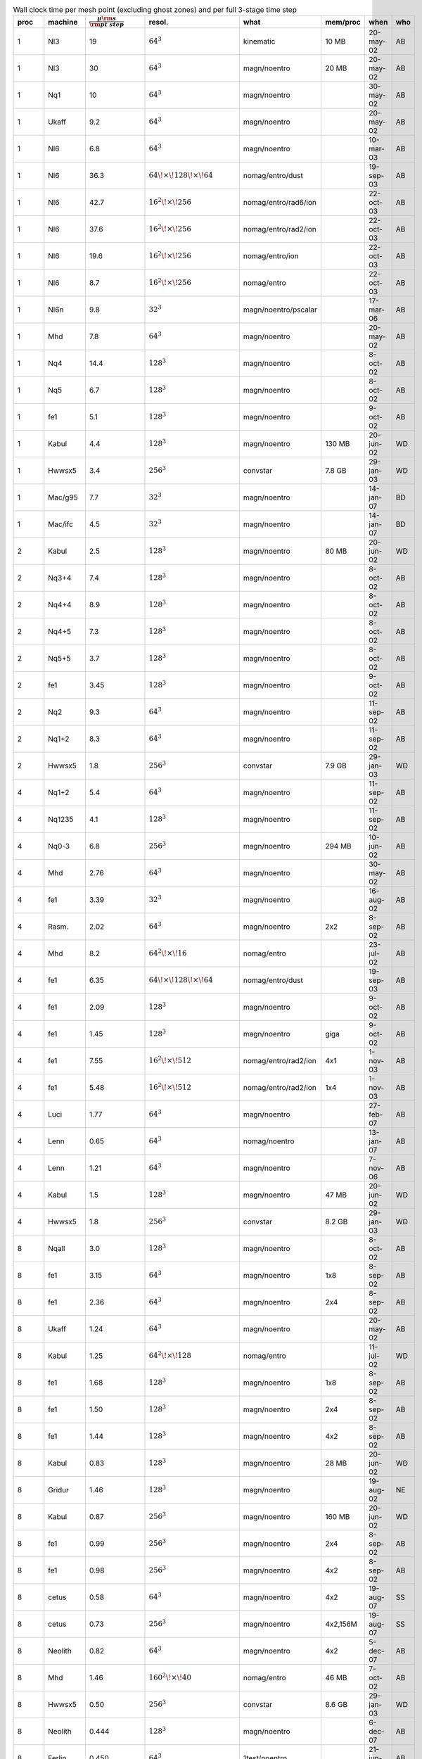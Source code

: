 .. table:: Wall clock time per mesh point (excluding ghost zones) and per full 3-stage time step
   :widths: 2 10 18 15 20 12 21 2 

   +-------+-----------+------------------------------------------------------+----------------------------------------------+----------------------+------------------+-----------+--------+
   | proc  | machine   | :math:`\displaystyle\frac{\mu\rm s}{\rm pt\;\;step}` | resol.                                       | what                 | mem/proc         | when      | who    |
   +=======+===========+======================================================+==============================================+======================+==================+===========+========+
   | 1     | Nl3       | 19                                                   | :math:`64^3`                                 | kinematic            | 10 MB            | 20-may-02 | AB     |
   +-------+-----------+------------------------------------------------------+----------------------------------------------+----------------------+------------------+-----------+--------+
   | 1     | Nl3       | 30                                                   | :math:`64^3`                                 | magn/noentro         | 20 MB            | 20-may-02 | AB     |
   +-------+-----------+------------------------------------------------------+----------------------------------------------+----------------------+------------------+-----------+--------+
   | 1     | Nq1       | 10                                                   | :math:`64^3`                                 | magn/noentro         |                  | 30-may-02 | AB     |
   +-------+-----------+------------------------------------------------------+----------------------------------------------+----------------------+------------------+-----------+--------+
   | 1     | Ukaff     | 9.2                                                  | :math:`64^3`                                 | magn/noentro         |                  | 20-may-02 | AB     |
   +-------+-----------+------------------------------------------------------+----------------------------------------------+----------------------+------------------+-----------+--------+
   | 1     | Nl6       | 6.8                                                  | :math:`64^3`                                 | magn/noentro         |                  | 10-mar-03 | AB     |
   +-------+-----------+------------------------------------------------------+----------------------------------------------+----------------------+------------------+-----------+--------+
   | 1     | Nl6       | 36.3                                                 | :math:`64{\!\times\!}128{\!\times\!}64`      | nomag/entro/dust     |                  | 19-sep-03 | AB     |
   +-------+-----------+------------------------------------------------------+----------------------------------------------+----------------------+------------------+-----------+--------+
   | 1     | Nl6       | 42.7                                                 | :math:`16^2{\!\times\!}256`                  | nomag/entro/rad6/ion |                  | 22-oct-03 | AB     |
   +-------+-----------+------------------------------------------------------+----------------------------------------------+----------------------+------------------+-----------+--------+
   | 1     | Nl6       | 37.6                                                 | :math:`16^2{\!\times\!}256`                  | nomag/entro/rad2/ion |                  | 22-oct-03 | AB     |
   +-------+-----------+------------------------------------------------------+----------------------------------------------+----------------------+------------------+-----------+--------+
   | 1     | Nl6       | 19.6                                                 | :math:`16^2{\!\times\!}256`                  | nomag/entro/ion      |                  | 22-oct-03 | AB     |
   +-------+-----------+------------------------------------------------------+----------------------------------------------+----------------------+------------------+-----------+--------+
   | 1     | Nl6       | 8.7                                                  | :math:`16^2{\!\times\!}256`                  | nomag/entro          |                  | 22-oct-03 | AB     |
   +-------+-----------+------------------------------------------------------+----------------------------------------------+----------------------+------------------+-----------+--------+
   | 1     | Nl6n      | 9.8                                                  | :math:`32^3`                                 | magn/noentro/pscalar |                  | 17-mar-06 | AB     |
   +-------+-----------+------------------------------------------------------+----------------------------------------------+----------------------+------------------+-----------+--------+
   | 1     | Mhd       | 7.8                                                  | :math:`64^3`                                 | magn/noentro         |                  | 20-may-02 | AB     |
   +-------+-----------+------------------------------------------------------+----------------------------------------------+----------------------+------------------+-----------+--------+
   | 1     | Nq4       | 14.4                                                 | :math:`128^3`                                | magn/noentro         |                  | 8-oct-02  | AB     |
   +-------+-----------+------------------------------------------------------+----------------------------------------------+----------------------+------------------+-----------+--------+
   | 1     | Nq5       | 6.7                                                  | :math:`128^3`                                | magn/noentro         |                  | 8-oct-02  | AB     |
   +-------+-----------+------------------------------------------------------+----------------------------------------------+----------------------+------------------+-----------+--------+
   | 1     | fe1       | 5.1                                                  | :math:`128^3`                                | magn/noentro         |                  | 9-oct-02  | AB     |
   +-------+-----------+------------------------------------------------------+----------------------------------------------+----------------------+------------------+-----------+--------+
   | 1     | Kabul     | 4.4                                                  | :math:`128^3`                                | magn/noentro         | 130 MB           | 20-jun-02 | WD     |
   +-------+-----------+------------------------------------------------------+----------------------------------------------+----------------------+------------------+-----------+--------+
   | 1     | Hwwsx5    | 3.4                                                  | :math:`256^3`                                | convstar             | 7.8 GB           | 29-jan-03 | WD     |
   +-------+-----------+------------------------------------------------------+----------------------------------------------+----------------------+------------------+-----------+--------+
   | 1     | Mac/g95   | 7.7                                                  | :math:`32^3`                                 | magn/noentro         |                  | 14-jan-07 | BD     |
   +-------+-----------+------------------------------------------------------+----------------------------------------------+----------------------+------------------+-----------+--------+
   | 1     | Mac/ifc   | 4.5                                                  | :math:`32^3`                                 | magn/noentro         |                  | 14-jan-07 | BD     |
   +-------+-----------+------------------------------------------------------+----------------------------------------------+----------------------+------------------+-----------+--------+
   | 2     | Kabul     | 2.5                                                  | :math:`128^3`                                | magn/noentro         | 80 MB            | 20-jun-02 | WD     |
   +-------+-----------+------------------------------------------------------+----------------------------------------------+----------------------+------------------+-----------+--------+
   | 2     | Nq3+4     | 7.4                                                  | :math:`128^3`                                | magn/noentro         |                  | 8-oct-02  | AB     |
   +-------+-----------+------------------------------------------------------+----------------------------------------------+----------------------+------------------+-----------+--------+
   | 2     | Nq4+4     | 8.9                                                  | :math:`128^3`                                | magn/noentro         |                  | 8-oct-02  | AB     |
   +-------+-----------+------------------------------------------------------+----------------------------------------------+----------------------+------------------+-----------+--------+
   | 2     | Nq4+5     | 7.3                                                  | :math:`128^3`                                | magn/noentro         |                  | 8-oct-02  | AB     |
   +-------+-----------+------------------------------------------------------+----------------------------------------------+----------------------+------------------+-----------+--------+
   | 2     | Nq5+5     | 3.7                                                  | :math:`128^3`                                | magn/noentro         |                  | 8-oct-02  | AB     |
   +-------+-----------+------------------------------------------------------+----------------------------------------------+----------------------+------------------+-----------+--------+
   | 2     | fe1       | 3.45                                                 | :math:`128^3`                                | magn/noentro         |                  | 9-oct-02  | AB     |
   +-------+-----------+------------------------------------------------------+----------------------------------------------+----------------------+------------------+-----------+--------+
   | 2     | Nq2       | 9.3                                                  | :math:`64^3`                                 | magn/noentro         |                  | 11-sep-02 | AB     |
   +-------+-----------+------------------------------------------------------+----------------------------------------------+----------------------+------------------+-----------+--------+
   | 2     | Nq1+2     | 8.3                                                  | :math:`64^3`                                 | magn/noentro         |                  | 11-sep-02 | AB     |
   +-------+-----------+------------------------------------------------------+----------------------------------------------+----------------------+------------------+-----------+--------+
   | 2     | Hwwsx5    | 1.8                                                  | :math:`256^3`                                | convstar             | 7.9 GB           | 29-jan-03 | WD     |
   +-------+-----------+------------------------------------------------------+----------------------------------------------+----------------------+------------------+-----------+--------+
   | 4     | Nq1+2     | 5.4                                                  | :math:`64^3`                                 | magn/noentro         |                  | 11-sep-02 | AB     |
   +-------+-----------+------------------------------------------------------+----------------------------------------------+----------------------+------------------+-----------+--------+
   | 4     | Nq1235    | 4.1                                                  | :math:`128^3`                                | magn/noentro         |                  | 11-sep-02 | AB     |
   +-------+-----------+------------------------------------------------------+----------------------------------------------+----------------------+------------------+-----------+--------+
   | 4     | Nq0-3     | 6.8                                                  | :math:`256^3`                                | magn/noentro         | 294 MB           | 10-jun-02 | AB     |
   +-------+-----------+------------------------------------------------------+----------------------------------------------+----------------------+------------------+-----------+--------+
   | 4     | Mhd       | 2.76                                                 | :math:`64^3`                                 | magn/noentro         |                  | 30-may-02 | AB     |
   +-------+-----------+------------------------------------------------------+----------------------------------------------+----------------------+------------------+-----------+--------+
   | 4     | fe1       | 3.39                                                 | :math:`32^3`                                 | magn/noentro         |                  | 16-aug-02 | AB     |
   +-------+-----------+------------------------------------------------------+----------------------------------------------+----------------------+------------------+-----------+--------+
   | 4     | Rasm.     | 2.02                                                 | :math:`64^3`                                 | magn/noentro         | 2x2              | 8-sep-02  | AB     |
   +-------+-----------+------------------------------------------------------+----------------------------------------------+----------------------+------------------+-----------+--------+
   | 4     | Mhd       | 8.2                                                  | :math:`64^2{\!\times\!}16`                   | nomag/entro          |                  | 23-jul-02 | AB     |
   +-------+-----------+------------------------------------------------------+----------------------------------------------+----------------------+------------------+-----------+--------+
   | 4     | fe1       | 6.35                                                 | :math:`64{\!\times\!}128{\!\times\!}64`      | nomag/entro/dust     |                  | 19-sep-03 | AB     |
   +-------+-----------+------------------------------------------------------+----------------------------------------------+----------------------+------------------+-----------+--------+
   | 4     | fe1       | 2.09                                                 | :math:`128^3`                                | magn/noentro         |                  | 9-oct-02  | AB     |
   +-------+-----------+------------------------------------------------------+----------------------------------------------+----------------------+------------------+-----------+--------+
   | 4     | fe1       | 1.45                                                 | :math:`128^3`                                | magn/noentro         | giga             | 9-oct-02  | AB     |
   +-------+-----------+------------------------------------------------------+----------------------------------------------+----------------------+------------------+-----------+--------+
   | 4     | fe1       | 7.55                                                 | :math:`16^2{\!\times\!}512`                  | nomag/entro/rad2/ion | 4x1              | 1-nov-03  | AB     |
   +-------+-----------+------------------------------------------------------+----------------------------------------------+----------------------+------------------+-----------+--------+
   | 4     | fe1       | 5.48                                                 | :math:`16^2{\!\times\!}512`                  | nomag/entro/rad2/ion | 1x4              | 1-nov-03  | AB     |
   +-------+-----------+------------------------------------------------------+----------------------------------------------+----------------------+------------------+-----------+--------+
   | 4     | Luci      | 1.77                                                 | :math:`64^3`                                 | magn/noentro         |                  | 27-feb-07 | AB     |
   +-------+-----------+------------------------------------------------------+----------------------------------------------+----------------------+------------------+-----------+--------+
   | 4     | Lenn      | 0.65                                                 | :math:`64^3`                                 | nomag/noentro        |                  | 13-jan-07 | AB     |
   +-------+-----------+------------------------------------------------------+----------------------------------------------+----------------------+------------------+-----------+--------+
   | 4     | Lenn      | 1.21                                                 | :math:`64^3`                                 | magn/noentro         |                  | 7-nov-06  | AB     |
   +-------+-----------+------------------------------------------------------+----------------------------------------------+----------------------+------------------+-----------+--------+
   | 4     | Kabul     | 1.5                                                  | :math:`128^3`                                | magn/noentro         | 47 MB            | 20-jun-02 | WD     |
   +-------+-----------+------------------------------------------------------+----------------------------------------------+----------------------+------------------+-----------+--------+
   | 4     | Hwwsx5    | 1.8                                                  | :math:`256^3`                                | convstar             | 8.2 GB           | 29-jan-03 | WD     |
   +-------+-----------+------------------------------------------------------+----------------------------------------------+----------------------+------------------+-----------+--------+
   | 8     | Nqall     | 3.0                                                  | :math:`128^3`                                | magn/noentro         |                  | 8-oct-02  | AB     |
   +-------+-----------+------------------------------------------------------+----------------------------------------------+----------------------+------------------+-----------+--------+
   | 8     | fe1       | 3.15                                                 | :math:`64^3`                                 | magn/noentro         | 1x8              | 8-sep-02  | AB     |
   +-------+-----------+------------------------------------------------------+----------------------------------------------+----------------------+------------------+-----------+--------+
   | 8     | fe1       | 2.36                                                 | :math:`64^3`                                 | magn/noentro         | 2x4              | 8-sep-02  | AB     |
   +-------+-----------+------------------------------------------------------+----------------------------------------------+----------------------+------------------+-----------+--------+
   | 8     | Ukaff     | 1.24                                                 | :math:`64^3`                                 | magn/noentro         |                  | 20-may-02 | AB     |
   +-------+-----------+------------------------------------------------------+----------------------------------------------+----------------------+------------------+-----------+--------+
   | 8     | Kabul     | 1.25                                                 | :math:`64^2{\!\times\!}128`                  | nomag/entro          |                  | 11-jul-02 | WD     |
   +-------+-----------+------------------------------------------------------+----------------------------------------------+----------------------+------------------+-----------+--------+
   | 8     | fe1       | 1.68                                                 | :math:`128^3`                                | magn/noentro         | 1x8              | 8-sep-02  | AB     |
   +-------+-----------+------------------------------------------------------+----------------------------------------------+----------------------+------------------+-----------+--------+
   | 8     | fe1       | 1.50                                                 | :math:`128^3`                                | magn/noentro         | 2x4              | 8-sep-02  | AB     |
   +-------+-----------+------------------------------------------------------+----------------------------------------------+----------------------+------------------+-----------+--------+
   | 8     | fe1       | 1.44                                                 | :math:`128^3`                                | magn/noentro         | 4x2              | 8-sep-02  | AB     |
   +-------+-----------+------------------------------------------------------+----------------------------------------------+----------------------+------------------+-----------+--------+
   | 8     | Kabul     | 0.83                                                 | :math:`128^3`                                | magn/noentro         | 28 MB            | 20-jun-02 | WD     |
   +-------+-----------+------------------------------------------------------+----------------------------------------------+----------------------+------------------+-----------+--------+
   | 8     | Gridur    | 1.46                                                 | :math:`128^3`                                | magn/noentro         |                  | 19-aug-02 | NE     |
   +-------+-----------+------------------------------------------------------+----------------------------------------------+----------------------+------------------+-----------+--------+
   | 8     | Kabul     | 0.87                                                 | :math:`256^3`                                | magn/noentro         | 160 MB           | 20-jun-02 | WD     |
   +-------+-----------+------------------------------------------------------+----------------------------------------------+----------------------+------------------+-----------+--------+
   | 8     | fe1       | 0.99                                                 | :math:`256^3`                                | magn/noentro         | 2x4              | 8-sep-02  | AB     |
   +-------+-----------+------------------------------------------------------+----------------------------------------------+----------------------+------------------+-----------+--------+
   | 8     | fe1       | 0.98                                                 | :math:`256^3`                                | magn/noentro         | 4x2              | 8-sep-02  | AB     |
   +-------+-----------+------------------------------------------------------+----------------------------------------------+----------------------+------------------+-----------+--------+
   | 8     | cetus     | 0.58                                                 | :math:`64^3`                                 | magn/noentro         | 4x2              | 19-aug-07 | SS     |
   +-------+-----------+------------------------------------------------------+----------------------------------------------+----------------------+------------------+-----------+--------+
   | 8     | cetus     | 0.73                                                 | :math:`256^3`                                | magn/noentro         | 4x2,156M         | 19-aug-07 | SS     |
   +-------+-----------+------------------------------------------------------+----------------------------------------------+----------------------+------------------+-----------+--------+
   | 8     | Neolith   | 0.82                                                 | :math:`64^3`                                 | magn/noentro         | 4x2              | 5-dec-07  | AB     |
   +-------+-----------+------------------------------------------------------+----------------------------------------------+----------------------+------------------+-----------+--------+
   | 8     | Mhd       | 1.46                                                 | :math:`160^2{\!\times\!}40`                  | nomag/entro          | 46 MB            | 7-oct-02  | AB     |
   +-------+-----------+------------------------------------------------------+----------------------------------------------+----------------------+------------------+-----------+--------+
   | 8     | Hwwsx5    | 0.50                                                 | :math:`256^3`                                | convstar             | 8.6 GB           | 29-jan-03 | WD     |
   +-------+-----------+------------------------------------------------------+----------------------------------------------+----------------------+------------------+-----------+--------+
   | 8     | Neolith   | 0.444                                                | :math:`128^3`                                | magn/noentro         |                  | 6-dec-07  | AB     |
   +-------+-----------+------------------------------------------------------+----------------------------------------------+----------------------+------------------+-----------+--------+
   | 8     | Ferlin    | 0.450                                                | :math:`64^3`                                 | 1test/noentro        |                  | 21-jun-09 | AB     |
   +-------+-----------+------------------------------------------------------+----------------------------------------------+----------------------+------------------+-----------+--------+
   | 8     | Ferlin    | 0.269                                                | :math:`64^3`                                 | magn/noentro         |                  | 2-apr-10  | AB     |
   +-------+-----------+------------------------------------------------------+----------------------------------------------+----------------------+------------------+-----------+--------+
   | 8     | Ferlin    | 0.245                                                | :math:`128^3`                                | magn/noentro         |                  | 2-feb-11  | AB     |
   +-------+-----------+------------------------------------------------------+----------------------------------------------+----------------------+------------------+-----------+--------+
   | 8     | nor52     | 2.00                                                 | :math:`32^3`                                 | magn/noentro         |                  | 2-dec-09  | AB     |
   +-------+-----------+------------------------------------------------------+----------------------------------------------+----------------------+------------------+-----------+--------+
   | 9     | hydra(2)  | 0.317                                                | :math:`72^3`                                 | magn/noentro         | 1x3x3            | 8-may-16  | AB     |
   +-------+-----------+------------------------------------------------------+----------------------------------------------+----------------------+------------------+-----------+--------+
   | 9     | charybdis | 0.169                                                | :math:`72^3`                                 | magn/noentro         | 1x3x3            | 8-may-16  | AB     |
   +-------+-----------+------------------------------------------------------+----------------------------------------------+----------------------+------------------+-----------+--------+
   | 9     | scylla    | 0.150                                                | :math:`72^3`                                 | magn/noentro         | 1x3x3            | 8-may-16  | AB     |
   +-------+-----------+------------------------------------------------------+----------------------------------------------+----------------------+------------------+-----------+--------+
   | 12    | scylla    | 0.151                                                | :math:`72^3`                                 | magn/noentro         | 1x4x3            | 8-may-16  | AB     |
   +-------+-----------+------------------------------------------------------+----------------------------------------------+----------------------+------------------+-----------+--------+
   | 12    | janus     | 6.02                                                 | :math:`72^2\times22`                         | coag/noentro         |                  | 17-dec-15 | AB     |
   +-------+-----------+------------------------------------------------------+----------------------------------------------+----------------------+------------------+-----------+--------+
   | 16    | fe1       | 1.77                                                 | :math:`64^3`                                 | convstar             |                  | 9-feb-03  | AB     |
   +-------+-----------+------------------------------------------------------+----------------------------------------------+----------------------+------------------+-----------+--------+
   | 16    | copson    | 0.596                                                | :math:`128^3`                                | geodynamo/ks95       |                  | 21-nov-03 | DM     |
   +-------+-----------+------------------------------------------------------+----------------------------------------------+----------------------+------------------+-----------+--------+
   | 16    | fe1       | 0.94                                                 | :math:`128^3`                                | magn/noentro         | 4x4              | 8-sep-02  | AB     |
   +-------+-----------+------------------------------------------------------+----------------------------------------------+----------------------+------------------+-----------+--------+
   | 16    | fe1       | 0.75                                                 | :math:`128^3`                                | magn/noentro         | 4x4/ifc6         | 9-may-03  | AB     |
   +-------+-----------+------------------------------------------------------+----------------------------------------------+----------------------+------------------+-----------+--------+
   | 16    | workq     | 0.88                                                 | :math:`128^3`                                | magn/noentro         | 4x4/ifc6         | 21-aug-04 | AB     |
   +-------+-----------+------------------------------------------------------+----------------------------------------------+----------------------+------------------+-----------+--------+
   | 16    | giga      | 0.76                                                 | :math:`128^3`                                | magn/noentro         | 4x4/ifc6         | 21-aug-04 | AB     |
   +-------+-----------+------------------------------------------------------+----------------------------------------------+----------------------+------------------+-----------+--------+
   | 16    | giga2     | 0.39                                                 | :math:`128^3`                                | magn/noentro         | 4x4/ifc6         | 20-aug-04 | AB     |
   +-------+-----------+------------------------------------------------------+----------------------------------------------+----------------------+------------------+-----------+--------+
   | 16    | giga      | 0.47                                                 | :math:`128^3`                                | chiral               | 4x4/ifc6         | 29-may-04 | AB     |
   +-------+-----------+------------------------------------------------------+----------------------------------------------+----------------------+------------------+-----------+--------+
   | 16    | giga      | 0.43                                                 | :math:`128^3`                                | nomag/noentro        | 4x4/ifc6         | 28-apr-03 | AB     |
   +-------+-----------+------------------------------------------------------+----------------------------------------------+----------------------+------------------+-----------+--------+
   | 16    | Mhd       | 2.03                                                 | :math:`128^3`                                | magn/noentro         |                  | 26-nov-02 | AB     |
   +-------+-----------+------------------------------------------------------+----------------------------------------------+----------------------+------------------+-----------+--------+
   | 16    | Mhd       | 0.64                                                 | :math:`256^3`                                | magn/noentro         | 60 MB            | 22-may-02 | AB     |
   +-------+-----------+------------------------------------------------------+----------------------------------------------+----------------------+------------------+-----------+--------+
   | 16    | fe1       | 0.56                                                 | :math:`256^3`                                | magn/noentro         | 4x4              | 16-aug-02 | AB     |
   +-------+-----------+------------------------------------------------------+----------------------------------------------+----------------------+------------------+-----------+--------+
   | 16    | fe1       | 6.30                                                 | :math:`128{\!\times\!}256{\!\times\!}128`    | nomag/entro/dust     |                  | 19-sep-03 | AB     |
   +-------+-----------+------------------------------------------------------+----------------------------------------------+----------------------+------------------+-----------+--------+
   | 16    | fe1       | 1.31                                                 | :math:`128^2{\!\times\!}512`                 | nomag/entro/rad2/ion | 4x4              | 1-nov-03  | AB     |
   +-------+-----------+------------------------------------------------------+----------------------------------------------+----------------------+------------------+-----------+--------+
   | 16    | Ukaff     | 0.61                                                 | :math:`128^3`                                | magn/noentro         |                  | 22-may-02 | AB     |
   +-------+-----------+------------------------------------------------------+----------------------------------------------+----------------------+------------------+-----------+--------+
   | 16    | Ukaff     | 0.64                                                 | :math:`256^3`                                | magn/noentro         |                  | 20-may-02 | AB     |
   +-------+-----------+------------------------------------------------------+----------------------------------------------+----------------------+------------------+-----------+--------+
   | 16    | Kabul     | 0.80                                                 | :math:`128^3`                                | magn/noentro         | 16 MB            | 20-jun-02 | WD     |
   +-------+-----------+------------------------------------------------------+----------------------------------------------+----------------------+------------------+-----------+--------+
   | 16    | Kabul     | 0.51                                                 | :math:`256^3`                                | magn/noentro         | 9 MB             | 20-jun-02 | WD     |
   +-------+-----------+------------------------------------------------------+----------------------------------------------+----------------------+------------------+-----------+--------+
   | 16    | Gridur    | 0.81                                                 | :math:`128^3`                                | magn/noentro         |                  | 19-aug-02 | NE     |
   +-------+-----------+------------------------------------------------------+----------------------------------------------+----------------------+------------------+-----------+--------+
   | 16    | Gridur    | 0.66                                                 | :math:`256^3`                                | magn/noentro         |                  | 19-aug-02 | NE     |
   +-------+-----------+------------------------------------------------------+----------------------------------------------+----------------------+------------------+-----------+--------+
   | 16    | Sander    | 0.53                                                 | :math:`256^3`                                | magn/noentro         |                  | 8-sep-02  | AB     |
   +-------+-----------+------------------------------------------------------+----------------------------------------------+----------------------+------------------+-----------+--------+
   | 16    | Luci      | 0.375                                                | :math:`128^3`                                | magn/noentro         |                  | 28-oct-06 | AB     |
   +-------+-----------+------------------------------------------------------+----------------------------------------------+----------------------+------------------+-----------+--------+
   | 16    | Lenn      | 0.284                                                | :math:`128^3`                                | magn/noentro         |                  | 8-nov-06  | AB     |
   +-------+-----------+------------------------------------------------------+----------------------------------------------+----------------------+------------------+-----------+--------+
   | 16    | Neolith   | 0.180                                                | :math:`256^3`                                | magn/noentro         |                  | 6-dec-07  | AB     |
   +-------+-----------+------------------------------------------------------+----------------------------------------------+----------------------+------------------+-----------+--------+
   | 16    | Triolith  | 0.075                                                | :math:`128^3`                                | magn/noentro         | 2x2x4            | 1-mar-14  | AB     |
   +-------+-----------+------------------------------------------------------+----------------------------------------------+----------------------+------------------+-----------+--------+
   | 16    | Triolith  | 0.065                                                | :math:`128^3`                                | magn/noentro         | 1x4x4            | 1-mar-14  | AB     |
   +-------+-----------+------------------------------------------------------+----------------------------------------------+----------------------+------------------+-----------+--------+
   | 16    | Triolith  | 0.054                                                | :math:`256^3`                                | magn/noentro         | 1x4x4            | 1-mar-14  | AB     |
   +-------+-----------+------------------------------------------------------+----------------------------------------------+----------------------+------------------+-----------+--------+
   | 16    | Coma      | 0.603                                                | :math:`128^3`                                | GWo/magn/noentro     | 1x4x4            | 27-jul-17 | SM     |
   +-------+-----------+------------------------------------------------------+----------------------------------------------+----------------------+------------------+-----------+--------+
   | 24    | Gardar    | 0.44                                                 | :math:`128^2\times48`                        | magn/noentro         |                  | 6-nov-13  | AB     |
   +-------+-----------+------------------------------------------------------+----------------------------------------------+----------------------+------------------+-----------+--------+
   | 24    | Summit    | 0.041                                                | :math:`144^3`                                | magn/noentro         |                  | 28-jul-17 | AB     |
   +-------+-----------+------------------------------------------------------+----------------------------------------------+----------------------+------------------+-----------+--------+
   | 32    | giga?     | 0.32                                                 | :math:`256^3`                                | magn/noentro         |                  | 13-sep-03 | AB     |
   +-------+-----------+------------------------------------------------------+----------------------------------------------+----------------------+------------------+-----------+--------+
   | 32    | Ukaff     | 0.34                                                 | :math:`256^3`                                | magn/noentro         |                  | 20-may-02 | AB     |
   +-------+-----------+------------------------------------------------------+----------------------------------------------+----------------------+------------------+-----------+--------+
   | 32    | Ukaff     | 0.32                                                 | :math:`512^3`                                | magn/noentro         |                  | 20-may-02 | AB     |
   +-------+-----------+------------------------------------------------------+----------------------------------------------+----------------------+------------------+-----------+--------+
   | 32    | Hermit    | 0.200                                                | :math:`256{\!\times\!}512{\!\times\!}256`    | spherical conv/magn  | 1x8x4            | 22-aug-13 | PJK    |
   +-------+-----------+------------------------------------------------------+----------------------------------------------+----------------------+------------------+-----------+--------+
   | 32    | fe1       | 0.168                                                | :math:`512^3`                                | nomag/noentro        |                  | 9-oct-02  | AB     |
   +-------+-----------+------------------------------------------------------+----------------------------------------------+----------------------+------------------+-----------+--------+
   | 32    | Dardel    | 0.038                                                | :math:`128^3`                                | nomag/noentro        |                  | 21-oct-21 | AB     |
   +-------+-----------+------------------------------------------------------+----------------------------------------------+----------------------+------------------+-----------+--------+
   | 32    | fe1       | 1.26                                                 | :math:`64^2{\!\times\!}256`                  | nomag/entro/rad/ion  |                  | 7-sep-03  | AB     |
   +-------+-----------+------------------------------------------------------+----------------------------------------------+----------------------+------------------+-----------+--------+
   | 32    | DarCO0    | 0.120                                                | :math:`32^3`                                 | magn/noentro         |                  | 22-oct-21 | AB     |
   +-------+-----------+------------------------------------------------------+----------------------------------------------+----------------------+------------------+-----------+--------+
   | 32    | Lenn      | 0.147                                                | :math:`256^3`                                | nomag/entro/cool/fo  | 4x8              | 8-nov-06  | AB     |
   +-------+-----------+------------------------------------------------------+----------------------------------------------+----------------------+------------------+-----------+--------+
   | 32    | Steno     | 0.076                                                | :math:`256^3`                                | nomag/entro/cool/fo  | 4x8              | 20-jun-06 | AB     |
   +-------+-----------+------------------------------------------------------+----------------------------------------------+----------------------+------------------+-----------+--------+
   | 32    | Steno     | 0.081                                                | :math:`256^3`                                | nomag/entro/cool     | 4x8              | 20-jun-06 | AB     |
   +-------+-----------+------------------------------------------------------+----------------------------------------------+----------------------+------------------+-----------+--------+
   | 32    | Steno     | 0.085                                                | :math:`256^3`                                | nomag/entro/cool/sh  | 4x8              | 20-jun-06 | AB     |
   +-------+-----------+------------------------------------------------------+----------------------------------------------+----------------------+------------------+-----------+--------+
   | 32    | Steno     | 0.235                                                | :math:`512^2{\!\times\!}256`                 | mag/entro            | 4x8              | 9-jul-06  | AB     |
   +-------+-----------+------------------------------------------------------+----------------------------------------------+----------------------+------------------+-----------+--------+
   | 32    | Sanss     | 0.273                                                | :math:`128{\!\times\!}256^2`                 | nomag                | 4x8              | 3-jul-07  | AB     |
   +-------+-----------+------------------------------------------------------+----------------------------------------------+----------------------+------------------+-----------+--------+
   | 32    | Neolith   | 0.275                                                | :math:`128^3`                                | testfield4           |                  | 24-oct-08 | AB     |
   +-------+-----------+------------------------------------------------------+----------------------------------------------+----------------------+------------------+-----------+--------+
   | 32    | Ferlin    | 0.556                                                | :math:`128^3`                                | testscalar           |                  | 7-jan-09  | AB     |
   +-------+-----------+------------------------------------------------------+----------------------------------------------+----------------------+------------------+-----------+--------+
   | 36    | Kraken    | 0.177                                                | :math:`192{\!\times\!}384{\!\times\!}64`     | magn/noentro         | 3x6x2            | 12-jan-12 | WL     |
   +-------+-----------+------------------------------------------------------+----------------------------------------------+----------------------+------------------+-----------+--------+
   | 36    | scylla    | 0.096                                                | :math:`72^3`                                 | magn/noentro         | 1x6x6            | 8-may-16  | AB     |
   +-------+-----------+------------------------------------------------------+----------------------------------------------+----------------------+------------------+-----------+--------+
   | 48    | janus     | 0.028                                                | :math:`72^2*216`                             | magn/noentro         | 4x12             | 28-mar-16 | AB     |
   +-------+-----------+------------------------------------------------------+----------------------------------------------+----------------------+------------------+-----------+--------+
   | 64    | Coma      | 0.573                                                | :math:`128^3`                                | GWo/magn/noentro     | 1x8x8            | 7-aug-17  | SM     |
   +-------+-----------+------------------------------------------------------+----------------------------------------------+----------------------+------------------+-----------+--------+
   | 64    | fe1       | 0.24                                                 | :math:`256^3`                                | magn/noentro         | 8x8              | 2-sep-02  | AB     |
   +-------+-----------+------------------------------------------------------+----------------------------------------------+----------------------+------------------+-----------+--------+
   | 64    | giga      | 0.11                                                 | :math:`256^3`                                | nomag/noentro        | 4x16             | 29-apr-03 | AB     |
   +-------+-----------+------------------------------------------------------+----------------------------------------------+----------------------+------------------+-----------+--------+
   | 64    | giga      | 0.23                                                 | :math:`256^3`                                | nomag/noentro/hyp    | 4x16             | 8-dec-03  | AB     |
   +-------+-----------+------------------------------------------------------+----------------------------------------------+----------------------+------------------+-----------+--------+
   | 64    | fe1       | 0.164                                                | :math:`512^3`                                | nomag/noentro/hyp    | 4x16             | 17-dec-03 | AB     |
   +-------+-----------+------------------------------------------------------+----------------------------------------------+----------------------+------------------+-----------+--------+
   | 64    | giga      | 0.091                                                | :math:`512^3`                                | nomag/noentro/hyp    | 4x16             | 17-dec-03 | AB     |
   +-------+-----------+------------------------------------------------------+----------------------------------------------+----------------------+------------------+-----------+--------+
   | 64    | giga      | 0.150                                                | :math:`256^3`                                | magn/noentro         | 4x16             | 1-jul-03  | AB     |
   +-------+-----------+------------------------------------------------------+----------------------------------------------+----------------------+------------------+-----------+--------+
   | 64    | giga      | 0.166                                                | :math:`512^3`                                | magn/noentro         | 64*173MB         | 10-jul-03 | AB     |
   +-------+-----------+------------------------------------------------------+----------------------------------------------+----------------------+------------------+-----------+--------+
   | 64    | Gridur    | 0.25                                                 | :math:`256^3`                                | magn/noentro         |                  | 19-aug-02 | NE     |
   +-------+-----------+------------------------------------------------------+----------------------------------------------+----------------------+------------------+-----------+--------+
   | 64    | Ukaff     | 0.17                                                 | :math:`512^3`                                | magn/noentro         |                  | 21-may-02 | AB     |
   +-------+-----------+------------------------------------------------------+----------------------------------------------+----------------------+------------------+-----------+--------+
   | 64    | Steno     | 0.075                                                | :math:`512^3`                                | magn/noentro         | 8x16             | 19-oct-06 | AB     |
   +-------+-----------+------------------------------------------------------+----------------------------------------------+----------------------+------------------+-----------+--------+
   | 64    | Neolith   | 0.0695                                               | :math:`256^3`                                | magn/noentro         |                  | 6-dec-07  | AB     |
   +-------+-----------+------------------------------------------------------+----------------------------------------------+----------------------+------------------+-----------+--------+
   | 64    | Ferlin    | 8.51                                                 | :math:`150{\!\times\!}128^2`                 | Li mechanism         | 8x8              | 21-jun-09 | AB     |
   +-------+-----------+------------------------------------------------------+----------------------------------------------+----------------------+------------------+-----------+--------+
   | 64    | Ferlin    | 0.156                                                | :math:`256^3`                                | magn/noentro         | 8x8              | 14-jun-09 | AB     |
   +-------+-----------+------------------------------------------------------+----------------------------------------------+----------------------+------------------+-----------+--------+
   | 64    | Akka      | 0.038                                                | :math:`256^2{\!\times\!}512`                 | magn/noentro         | 8x8              | 27-dec-12 | AB     |
   +-------+-----------+------------------------------------------------------+----------------------------------------------+----------------------+------------------+-----------+--------+
   | 64    | Triolith  | 0.0146                                               | :math:`256^3`                                | magn/noentro         | 1x8x8            | 1-mar-14  | AB     |
   +-------+-----------+------------------------------------------------------+----------------------------------------------+----------------------+------------------+-----------+--------+
   | 64    | Triolith  | 0.0164                                               | :math:`256^3`                                | magn/noentro         | 2x4x8            | 1-mar-14  | AB     |
   +-------+-----------+------------------------------------------------------+----------------------------------------------+----------------------+------------------+-----------+--------+
   | 64    | Hermit    | 0.101                                                | :math:`256{\!\times\!}512{\!\times\!}256`    | spherical conv/magn  | 1x8x8            | 22-aug-13 | PJK    |
   +-------+-----------+------------------------------------------------------+----------------------------------------------+----------------------+------------------+-----------+--------+
   | 64    | Sisu      | 0.00205                                              | :math:`256{\!\times\!}512{\!\times\!}256`    | spherical conv/magn  | 1x8x8            | 22-aug-13 | PJK    |
   +-------+-----------+------------------------------------------------------+----------------------------------------------+----------------------+------------------+-----------+--------+
   | 72    | Kraken    | 0.093                                                | :math:`192{\!\times\!}384{\!\times\!}64`     | magn/noentro         | 3x12x2           | 12-jan-12 | WL     |
   +-------+-----------+------------------------------------------------------+----------------------------------------------+----------------------+------------------+-----------+--------+
   | 72    | Kraken    | 0.151                                                | :math:`96{\!\times\!}192{\!\times\!}16`      | magn/noentro         | 6x12             | 17-jan-12 | WL     |
   +-------+-----------+------------------------------------------------------+----------------------------------------------+----------------------+------------------+-----------+--------+
   | 72    | Kraken    | 0.091                                                | :math:`192{\!\times\!}384{\!\times\!}32`     | magn/noentro         | 6x12             | 17-jan-12 | WL     |
   +-------+-----------+------------------------------------------------------+----------------------------------------------+----------------------+------------------+-----------+--------+
   | 72    | Kraken    | 0.071                                                | :math:`384{\!\times\!}768{\!\times\!}64`     | magn/noentro         | 6x12             | 17-jan-12 | WL     |
   +-------+-----------+------------------------------------------------------+----------------------------------------------+----------------------+------------------+-----------+--------+
   | 72    | Summit    | 0.0128                                               | :math:`576^3`                                | magn/noentro         |                  | 7-aug-17  | AB     |
   +-------+-----------+------------------------------------------------------+----------------------------------------------+----------------------+------------------+-----------+--------+
   | 128   | fe1       | 0.44                                                 | :math:`256^3`                                | nomag/entro/rad8/ion | 4x32             | 10-mar-04 | TH     |
   +-------+-----------+------------------------------------------------------+----------------------------------------------+----------------------+------------------+-----------+--------+
   | 128   | fe1       | 2.8                                                  | :math:`512^3`                                | magn/noentro         | 16x8             | 5-sep-02  | AB     |
   +-------+-----------+------------------------------------------------------+----------------------------------------------+----------------------+------------------+-----------+--------+
   | 128   | fe1       | 0.51                                                 | :math:`512^3`                                | magn/noentro         | 8x16             | 5-sep-02  | AB     |
   +-------+-----------+------------------------------------------------------+----------------------------------------------+----------------------+------------------+-----------+--------+
   | 128   | fe1       | 0.27                                                 | :math:`512^3`                                | magn/noentro         | 4x32             | 5-sep-02  | AB     |
   +-------+-----------+------------------------------------------------------+----------------------------------------------+----------------------+------------------+-----------+--------+
   | 128   | fe1       | 0.108                                                | :math:`512^3`                                | magn/noentro         | 4x32/ifc6        | 5-jan-02  | AB     |
   +-------+-----------+------------------------------------------------------+----------------------------------------------+----------------------+------------------+-----------+--------+
   | 64+64 | giga2     | 0.0600                                               | :math:`512^3`                                | magn/noentro         | 4x32/ifc6        | 21-aug-04 | AB     |
   +-------+-----------+------------------------------------------------------+----------------------------------------------+----------------------+------------------+-----------+--------+
   | 128l  | giga2     | 0.0605                                               | :math:`512^3`                                | magn/noentro         | 4x32/ifc6        | 21-aug-04 | AB     |
   +-------+-----------+------------------------------------------------------+----------------------------------------------+----------------------+------------------+-----------+--------+
   | 128   | fe1       | 0.35                                                 | :math:`512^3`                                | magn/noentro         | 2x64             | 9-sep-02  | AB     |
   +-------+-----------+------------------------------------------------------+----------------------------------------------+----------------------+------------------+-----------+--------+
   | 128   | fe1       | 0.094                                                | :math:`786^3`                                | magn/noentro         | 4x32/ifc6        | 9-sep-02  | AB     |
   +-------+-----------+------------------------------------------------------+----------------------------------------------+----------------------+------------------+-----------+--------+
   | 128   | DarCO0    | 0.019                                                | :math:`128^3`                                | magn/noentro         | 4x4x8            | 22-oct-21 | AB     |
   +-------+-----------+------------------------------------------------------+----------------------------------------------+----------------------+------------------+-----------+--------+
   | 128   | Hermit    | 0.0532                                               | :math:`256{\!\times\!}512{\!\times\!}256`    | spherical conv/magn  | 1x16x8           | 22-aug-13 | PJK    |
   +-------+-----------+------------------------------------------------------+----------------------------------------------+----------------------+------------------+-----------+--------+
   | 128   | Hermit    | 0.0493                                               | :math:`256{\!\times\!}512{\!\times\!}256`    | spherical conv/magn  | 2x8x8            | 22-aug-13 | PJK    |
   +-------+-----------+------------------------------------------------------+----------------------------------------------+----------------------+------------------+-----------+--------+
   | 128   | Sisu      | 0.00108                                              | :math:`256{\!\times\!}512{\!\times\!}256`    | spherical conv/magn  | 1x16x8           | 22-aug-13 | PJK    |
   +-------+-----------+------------------------------------------------------+----------------------------------------------+----------------------+------------------+-----------+--------+
   | 144   | Kraken    | 0.080                                                | :math:`96{\!\times\!}192{\!\times\!}32`      | magn/noentro         | 6x12x2           | 13-jan-12 | WL     |
   +-------+-----------+------------------------------------------------------+----------------------------------------------+----------------------+------------------+-----------+--------+
   | 144   | Kraken    | 0.058                                                | :math:`192{\!\times\!}384{\!\times\!}64`     | magn/noentro         | 6x12x2           | 17-jan-12 | WL     |
   +-------+-----------+------------------------------------------------------+----------------------------------------------+----------------------+------------------+-----------+--------+
   | 144   | Kraken    | 0.044                                                | :math:`384{\!\times\!}768{\!\times\!}128`    | magn/noentro         | 6x12x2           | 18-jan-12 | WL     |
   +-------+-----------+------------------------------------------------------+----------------------------------------------+----------------------+------------------+-----------+--------+
   | 144   | Gardar    | 2.19                                                 | :math:`288{\!\times\!}1{\!\times\!}288`      | coag43               | 8x1x18           | 13-sep-15 | AB     |
   +-------+-----------+------------------------------------------------------+----------------------------------------------+----------------------+------------------+-----------+--------+
   | 144   | Summit    | 0.0064                                               | :math:`576^3`                                | magn/noentro         |                  | 7-aug-17  | AB     |
   +-------+-----------+------------------------------------------------------+----------------------------------------------+----------------------+------------------+-----------+--------+
   | 192   | Janus     | 0.0123                                               | :math:`144{\!\times\!}288{\!\times\!}72`     | magn/noentro/sph     | 1x24x32          | 24-jul-16 | AB     |
   +-------+-----------+------------------------------------------------------+----------------------------------------------+----------------------+------------------+-----------+--------+
   | 256   | Hermit    | 0.0328                                               | :math:`512{\!\times\!}1024{\!\times\!}512`   | spherical conv/magn  | 1x16x16          | 22-aug-13 | PJK    |
   +-------+-----------+------------------------------------------------------+----------------------------------------------+----------------------+------------------+-----------+--------+
   | 256   | Hermit    | 0.0285                                               | :math:`256{\!\times\!}512{\!\times\!}256`    | spherical conv/magn  | 1x16x16          | 22-aug-13 | PJK    |
   +-------+-----------+------------------------------------------------------+----------------------------------------------+----------------------+------------------+-----------+--------+
   | 256   | giga2     | 0.028                                                | :math:`1024^3`                               | magn/noentro         | 4x64/ifc6        | 20-aug-04 | AB     |
   +-------+-----------+------------------------------------------------------+----------------------------------------------+----------------------+------------------+-----------+--------+
   | 256   | Hermit    | 0.0262                                               | :math:`256{\!\times\!}512{\!\times\!}256`    | spherical conv/magn  | 2x16x8           | 22-aug-13 | PJK    |
   +-------+-----------+------------------------------------------------------+----------------------------------------------+----------------------+------------------+-----------+--------+
   | 256   | Hermit    | 0.0254                                               | :math:`512{\!\times\!}1024{\!\times\!}512`   | spherical conv/magn  | 2x16x8           | 22-aug-13 | PJK    |
   +-------+-----------+------------------------------------------------------+----------------------------------------------+----------------------+------------------+-----------+--------+
   | 256   | Hermit    | 0.0226                                               | :math:`512{\!\times\!}1024{\!\times\!}512`   | spherical conv/magn  | 4x8x8            | 22-aug-13 | PJK    |
   +-------+-----------+------------------------------------------------------+----------------------------------------------+----------------------+------------------+-----------+--------+
   | 256   | Akka      | 0.0113                                               | :math:`512^3`                                | magn/noentro         | 16x16            | 12-jun-11 | AB     |
   +-------+-----------+------------------------------------------------------+----------------------------------------------+----------------------+------------------+-----------+--------+
   | 256   | Beskow    | 0.0045                                               | :math:`128^3`                                | magn/noentro         | 4x8x8            | 22-jul-20 | AB     |
   +-------+-----------+------------------------------------------------------+----------------------------------------------+----------------------+------------------+-----------+--------+
   | 256   | Sisu      | 0.00618                                              | :math:`256{\!\times\!}512{\!\times\!}256`    | spherical conv/magn  | 1x16x16          | 22-aug-13 | PJK    |
   +-------+-----------+------------------------------------------------------+----------------------------------------------+----------------------+------------------+-----------+--------+
   | 256   | Sisu      | 0.00500                                              | :math:`512{\!\times\!}1024{\!\times\!}512`   | spherical conv/magn  | 1x16x16          | 22-aug-13 | PJK    |
   +-------+-----------+------------------------------------------------------+----------------------------------------------+----------------------+------------------+-----------+--------+
   | 256   | Triolith  | 0.030                                                | :math:`256^2\times512`                       | magn/rad             | 1x16x16          | 17-mar-14 | AB     |
   +-------+-----------+------------------------------------------------------+----------------------------------------------+----------------------+------------------+-----------+--------+
   | 256   | Triolith  | 0.0049                                               | :math:`256^3`                                | magn/noentro         | 1x16x16          | 1-mar-14  | AB     |
   +-------+-----------+------------------------------------------------------+----------------------------------------------+----------------------+------------------+-----------+--------+
   | 256   | DarCO0th  | 0.00103                                              | :math:`128^3`                                | magn/noentro         | 1x16x16          | 21-oct-21 | AB     |
   +-------+-----------+------------------------------------------------------+----------------------------------------------+----------------------+------------------+-----------+--------+
   | 256   | Beskow    | 3.36                                                 | :math:`1{\!\times\!}1{\!\times\!}1024`       | coag43               | 1x1x256          | 3-mar-15  | AB     |
   +-------+-----------+------------------------------------------------------+----------------------------------------------+----------------------+------------------+-----------+--------+
   | 256   | Beskow    | 7e-3                                                 | :math:`256^3`                                | coag43               | 1x16x16          | 9-jan-20  | AB     |
   +-------+-----------+------------------------------------------------------+----------------------------------------------+----------------------+------------------+-----------+--------+
   | 288   | Gardar    | 0.042                                                | :math:`576^2{\!\times\!}288`                 | magn/rad             | 1x18x16          | 17-mar-14 | AB     |
   +-------+-----------+------------------------------------------------------+----------------------------------------------+----------------------+------------------+-----------+--------+
   | 288   | Kraken    | 0.0432                                               | :math:`192{\!\times\!}384{\!\times\!}64`     | magn/noentro         | 6x12x4           | 12-jan-12 | WL     |
   +-------+-----------+------------------------------------------------------+----------------------------------------------+----------------------+------------------+-----------+--------+
   | 288   | Kraken    | 0.0447                                               | :math:`96{\!\times\!}192{\!\times\!}64`      | magn/noentro         | 6x12x4           | 13-jan-12 | WL     |
   +-------+-----------+------------------------------------------------------+----------------------------------------------+----------------------+------------------+-----------+--------+
   | 288   | Kraken    | 0.0201                                               | :math:`384{\!\times\!}768{\!\times\!}256`    | magn/noentro         | 6x12x4           | 18-jan-12 | WL     |
   +-------+-----------+------------------------------------------------------+----------------------------------------------+----------------------+------------------+-----------+--------+
   | 288   | Janus     | 0.0360                                               | :math:`288^3`                                | magn/entro/rad       | 1x16x18          | 22-feb-16 | AB     |
   +-------+-----------+------------------------------------------------------+----------------------------------------------+----------------------+------------------+-----------+--------+
   | 288   | Summit    | 0.0033                                               | :math:`576^3`                                | magn/noentro         | 1x16x18          | 7-aug-17  | AB     |
   +-------+-----------+------------------------------------------------------+----------------------------------------------+----------------------+------------------+-----------+--------+
   | 512   | Hermit    | 0.01717                                              | :math:`512{\!\times\!}1024{\!\times\!}512`   | spherical conv/magn  | 1x32x16          | 22-aug-13 | PJK    |
   +-------+-----------+------------------------------------------------------+----------------------------------------------+----------------------+------------------+-----------+--------+
   | 512   | Hermit    | 0.0166                                               | :math:`256{\!\times\!}512{\!\times\!}256`    | spherical conv/magn  | 1x32x16          | 22-aug-13 | PJK    |
   +-------+-----------+------------------------------------------------------+----------------------------------------------+----------------------+------------------+-----------+--------+
   | 512   | Hermit    | 0.0142                                               | :math:`256{\!\times\!}512{\!\times\!}256`    | spherical conv/magn  | 2x16x16          | 22-aug-13 | PJK    |
   +-------+-----------+------------------------------------------------------+----------------------------------------------+----------------------+------------------+-----------+--------+
   | 512   | Hermit    | 0.01340                                              | :math:`512{\!\times\!}1024{\!\times\!}512`   | spherical conv/magn  | 2x16x16          | 22-aug-13 | PJK    |
   +-------+-----------+------------------------------------------------------+----------------------------------------------+----------------------+------------------+-----------+--------+
   | 512   | Hermit    | 0.01189                                              | :math:`512{\!\times\!}1024{\!\times\!}512`   | spherical conv/magn  | 8x8x8            | 22-aug-13 | PJK    |
   +-------+-----------+------------------------------------------------------+----------------------------------------------+----------------------+------------------+-----------+--------+
   | 512   | Hermit    | 0.01165                                              | :math:`512{\!\times\!}1024{\!\times\!}512`   | spherical conv/magn  | 4x16x8           | 22-aug-13 | PJK    |
   +-------+-----------+------------------------------------------------------+----------------------------------------------+----------------------+------------------+-----------+--------+
   | 512   | Akka      | 0.0081                                               | :math:`512^3`                                | magn/noentro         | 16x32            | 10-sep-11 | AB     |
   +-------+-----------+------------------------------------------------------+----------------------------------------------+----------------------+------------------+-----------+--------+
   | 512   | Neolith   | 0.0073                                               | :math:`256^3`                                | magn/noentro         |                  | 20-nov-09 | AB     |
   +-------+-----------+------------------------------------------------------+----------------------------------------------+----------------------+------------------+-----------+--------+
   | 512   | Gardar    | 0.0035                                               | :math:`512^3`                                | magn/noentro         |                  | 14-jan-13 | AB     |
   +-------+-----------+------------------------------------------------------+----------------------------------------------+----------------------+------------------+-----------+--------+
   | 512   | Lindgren  | 0.0040                                               | :math:`512^2{\!\times\!}1024`                | magn/noentro         | 16x32            | 8-jul-12  | AB     |
   +-------+-----------+------------------------------------------------------+----------------------------------------------+----------------------+------------------+-----------+--------+
   | 512   | Beskow    | 0.0019                                               | :math:`512^3`                                | magn/noentro         | 1x8x16           | 24-jul-20 | AB     |
   +-------+-----------+------------------------------------------------------+----------------------------------------------+----------------------+------------------+-----------+--------+
   | 512   | Beskow    | 0.0015                                               | :math:`512^3`                                | magn/noentro         | 1x8x16           | 21-oct-21 | AB     |
   +-------+-----------+------------------------------------------------------+----------------------------------------------+----------------------+------------------+-----------+--------+
   | 512   | DarCO0    | 0.00061                                              | :math:`128^3`                                | magn/noentro         | 8x8x8            | 22-oct-21 | AB     |
   +-------+-----------+------------------------------------------------------+----------------------------------------------+----------------------+------------------+-----------+--------+
   | 512   | DarCO0    | 0.00042                                              | :math:`256^3`                                | magn/noentro         | 8x8x8            | 22-oct-21 | AB     |
   +-------+-----------+------------------------------------------------------+----------------------------------------------+----------------------+------------------+-----------+--------+
   | 512   | DarCO1    | 0.00014                                              | :math:`256^3`                                | magn/noentro         | 8x8x8            | 22-oct-21 | AB     |
   +-------+-----------+------------------------------------------------------+----------------------------------------------+----------------------+------------------+-----------+--------+
   | 512   | DarCO2    | 0.00012                                              | :math:`256^3`                                | magn/noentro         | 8x8x8            | 22-oct-21 | AB     |
   +-------+-----------+------------------------------------------------------+----------------------------------------------+----------------------+------------------+-----------+--------+
   | 512   | Sisu      | 0.00446                                              | :math:`256{\!\times\!}512{\!\times\!}256`    | spherical conv/magn  | 4x16x8           | 22-aug-13 | PJK    |
   +-------+-----------+------------------------------------------------------+----------------------------------------------+----------------------+------------------+-----------+--------+
   | 512   | Sisu      | 0.00435                                              | :math:`1024{\!\times\!}2048{\!\times\!}1024` | spherical conv/magn  |                  | 22-aug-13 | PJK    |
   +-------+-----------+------------------------------------------------------+----------------------------------------------+----------------------+------------------+-----------+--------+
   | 512   | Sisu      | 0.00268                                              | :math:`512{\!\times\!}1024{\!\times\!}512`   | spherical conv/magn  | 1x32x16          | 22-aug-13 | PJK    |
   +-------+-----------+------------------------------------------------------+----------------------------------------------+----------------------+------------------+-----------+--------+
   | 576   | Kraken    | 0.0257                                               | :math:`192{\!\times\!}384{\!\times\!}64`     | magn/noentro         | 6x24x4           | 12-jan-12 | WL     |
   +-------+-----------+------------------------------------------------------+----------------------------------------------+----------------------+------------------+-----------+--------+
   | 576   | Kraken    | 0.0317                                               | :math:`192^2{\!\times\!}64`                  | magn/noentro         | 12:math:`^2` x4  | 13-jan-12 | WL     |
   +-------+-----------+------------------------------------------------------+----------------------------------------------+----------------------+------------------+-----------+--------+
   | 576   | Kraken    | 0.0116                                               | :math:`768^2{\!\times\!}256`                 | magn/noentro         | 12:math:`^2` x4  | 18-jan-12 | WL     |
   +-------+-----------+------------------------------------------------------+----------------------------------------------+----------------------+------------------+-----------+--------+
   | 576   | Summit    | 0.00183                                              | :math:`576^3`                                | magn/noentro         | 1x24x48          | 29-jul-17 | AB     |
   +-------+-----------+------------------------------------------------------+----------------------------------------------+----------------------+------------------+-----------+--------+
   | 576   | Beskow    | 0.00174                                              | :math:`576^3`                                | magn/noentro         | 1x24x48          | 23-may-16 | AB     |
   +-------+-----------+------------------------------------------------------+----------------------------------------------+----------------------+------------------+-----------+--------+
   | 768   | Lindgren  | 0.0049                                               | :math:`256{\!\times\!}1152^2`                | magn/noentro/sph     | 1x24x32          | 17-oct-14 | SJ     |
   +-------+-----------+------------------------------------------------------+----------------------------------------------+----------------------+------------------+-----------+--------+
   | 1024  | Hermit    | 0.00943                                              | :math:`512{\!\times\!}1024{\!\times\!}512`   | spherical conv/magn  | 1x32x32          | 22-aug-13 | PJK    |
   +-------+-----------+------------------------------------------------------+----------------------------------------------+----------------------+------------------+-----------+--------+
   | 1024  | Hermit    | 0.00707                                              | :math:`512{\!\times\!}1024{\!\times\!}512`   | spherical conv/magn  | 2x32x16          | 22-aug-13 | PJK    |
   +-------+-----------+------------------------------------------------------+----------------------------------------------+----------------------+------------------+-----------+--------+
   | 1024  | Hermit    | 0.00698                                              | :math:`1024{\!\times\!}2048{\!\times\!}1024` | spherical conv/magn  | 4x16x16          | 22-aug-13 | PJK    |
   +-------+-----------+------------------------------------------------------+----------------------------------------------+----------------------+------------------+-----------+--------+
   | 1024  | Hermit    | 0.00630                                              | :math:`512{\!\times\!}1024{\!\times\!}512`   | spherical conv/magn  | 4x16x16          | 22-aug-13 | PJK    |
   +-------+-----------+------------------------------------------------------+----------------------------------------------+----------------------+------------------+-----------+--------+
   | 1024  | Triolith  | 0.00236                                              | :math:`256^3`                                | magn/noentro         | 4x16x16          | 1-mar-14  | AB     |
   +-------+-----------+------------------------------------------------------+----------------------------------------------+----------------------+------------------+-----------+--------+
   | 1024  | Triolith  | 0.00126                                              | :math:`512^3`                                | magn/noentro         | 2x16x32          | 1-mar-14  | AB     |
   +-------+-----------+------------------------------------------------------+----------------------------------------------+----------------------+------------------+-----------+--------+
   | 1024  | Triolith  | 0.00129                                              | :math:`512^3`                                | magn/noentro         | 4x16x16          | 1-mar-14  | AB     |
   +-------+-----------+------------------------------------------------------+----------------------------------------------+----------------------+------------------+-----------+--------+
   | 1024  | Sisu      | 0.00225                                              | :math:`1024{\!\times\!}2048{\!\times\!}1024` | spherical conv/magn  |                  | 22-aug-13 | PJK    |
   +-------+-----------+------------------------------------------------------+----------------------------------------------+----------------------+------------------+-----------+--------+
   | 1024  | Sisu      | 0.00148                                              | :math:`512{\!\times\!}1024{\!\times\!}512`   | spherical conv/magn  | 2x32x16          | 22-aug-13 | PJK    |
   +-------+-----------+------------------------------------------------------+----------------------------------------------+----------------------+------------------+-----------+--------+
   | 1152  | Kraken    | 0.0212                                               | :math:`192{\!\times\!}384{\!\times\!}64`     | magn/noentro         | 12x24x4          | 13-jan-12 | WL     |
   +-------+-----------+------------------------------------------------------+----------------------------------------------+----------------------+------------------+-----------+--------+
   | 1152  | Kraken    | 0.00856                                              | :math:`384{\!\times\!}768{\!\times\!}128`    | magn/noentro         | 12x24x4          | 17-jan-12 | WL     |
   +-------+-----------+------------------------------------------------------+----------------------------------------------+----------------------+------------------+-----------+--------+
   | 1152  | Kraken    | 0.00549                                              | :math:`768{\!\times\!}1536{\!\times\!}256`   | magn/noentro         | 12x24x4          | 17-jan-12 | WL     |
   +-------+-----------+------------------------------------------------------+----------------------------------------------+----------------------+------------------+-----------+--------+
   | 1152  | Lindgren  | 0.016                                                | :math:`512^2{\!\times\!}512`                 | magn/rad             | 1x36x32          | 17-mar-14 | AB     |
   +-------+-----------+------------------------------------------------------+----------------------------------------------+----------------------+------------------+-----------+--------+
   | 1152  | Lindgren  | 0.0066                                               | :math:`1152^3`                               | magn/noentro         | 1x32x36          | 25-nov-14 | AB     |
   +-------+-----------+------------------------------------------------------+----------------------------------------------+----------------------+------------------+-----------+--------+
   | 1152  | Beskow    | 0.0055                                               | :math:`1152^3`                               | GWo/magn/noentro     | 1x32x36          | 27-aug-17 | AB     |
   +-------+-----------+------------------------------------------------------+----------------------------------------------+----------------------+------------------+-----------+--------+
   | 1152  | Beskow    | 0.0024                                               | :math:`1152^3`                               | magn/noentro         | 1x32x36          | 20-jan-15 | AB     |
   +-------+-----------+------------------------------------------------------+----------------------------------------------+----------------------+------------------+-----------+--------+
   | 1152  | Beskow    | 0.00098                                              | :math:`1152^3`                               | magn/noentro         | 1x32x36          | 18-jan-16 | AB-gnu |
   +-------+-----------+------------------------------------------------------+----------------------------------------------+----------------------+------------------+-----------+--------+
   | 1152  | Beskow    | 0.00090                                              | :math:`1152^3`                               | magn/noentro         | 1x32x36          | 30-mar-17 | AB     |
   +-------+-----------+------------------------------------------------------+----------------------------------------------+----------------------+------------------+-----------+--------+
   | 1152  | Beskow    | 0.0060                                               | :math:`1152^3`                               | GWo/magn/noentro     | 1x32x36          | 31-mar-18 | AB     |
   +-------+-----------+------------------------------------------------------+----------------------------------------------+----------------------+------------------+-----------+--------+
   | 1152  | Beskow    | 0.0063                                               | :math:`576^3`                                | magn/entro/rad       | 1x32x36          | 17-feb-18 | AB     |
   +-------+-----------+------------------------------------------------------+----------------------------------------------+----------------------+------------------+-----------+--------+
   | 1152  | Beskow    | 0.0030                                               | :math:`1152^3`                               | GWn/nomagn/noentro   | 1x32x36          | 30-jul-20 | AB     |
   +-------+-----------+------------------------------------------------------+----------------------------------------------+----------------------+------------------+-----------+--------+
   | 1152  | Beskow    | 0.0017                                               | :math:`1152^3`                               | GWo/nomagn/noentro   | 1x32x36          | 30-jul-20 | AB     |
   +-------+-----------+------------------------------------------------------+----------------------------------------------+----------------------+------------------+-----------+--------+
   | 1536  | Lindgren  | 0.00171                                              | :math:`512^2{\!\times\!}384`                 | magn/noentro         | 2x32x24          | 15-jul-13 | AB     |
   +-------+-----------+------------------------------------------------------+----------------------------------------------+----------------------+------------------+-----------+--------+
   | 2048  | Hermit    | 0.00451                                              | :math:`1024{\!\times\!}2048{\!\times\!}1024` | spherical conv/magn  | 2x32x32          | 22-aug-13 | PJK    |
   +-------+-----------+------------------------------------------------------+----------------------------------------------+----------------------+------------------+-----------+--------+
   | 2048  | Hermit    | 0.00380                                              | :math:`512{\!\times\!}1024{\!\times\!}512`   | spherical conv/magn  | 8x16x16          | 22-aug-13 | PJK    |
   +-------+-----------+------------------------------------------------------+----------------------------------------------+----------------------+------------------+-----------+--------+
   | 2048  | Hermit    | 0.00355                                              | :math:`512{\!\times\!}1024{\!\times\!}512`   | spherical conv/magn  | 4x32x16          | 22-aug-13 | PJK    |
   +-------+-----------+------------------------------------------------------+----------------------------------------------+----------------------+------------------+-----------+--------+
   | 2048  | Hermit    | 0.00350                                              | :math:`1024{\!\times\!}2048{\!\times\!}1024` | spherical conv/magn  | 4x32x16          | 22-aug-13 | PJK    |
   +-------+-----------+------------------------------------------------------+----------------------------------------------+----------------------+------------------+-----------+--------+
   | 2048  | Beskow    | 0.0022                                               | :math:`1024^3`                               | GWn/nomagn/noentro   | 8x16x16          | 16-aug-20 | AB     |
   +-------+-----------+------------------------------------------------------+----------------------------------------------+----------------------+------------------+-----------+--------+
   | 2048  | Lindgren  | 0.00129                                              | :math:`512^2{\!\times\!}1024`                | magn/noentro         | 32x64            | 20-apr-13 | AB     |
   +-------+-----------+------------------------------------------------------+----------------------------------------------+----------------------+------------------+-----------+--------+
   | 2048  | Lindgren  | 0.00129                                              | :math:`1024^2{\!\times\!}2048`               | magn/noentro         | 32x64            | 31-jul-12 | AB     |
   +-------+-----------+------------------------------------------------------+----------------------------------------------+----------------------+------------------+-----------+--------+
   | 2048  | Triolith  | :math:`9.3{\!\times\!}10^{-4}`                       | :math:`512^3`                                | magn/noentro         | 4x16x32          | 1-mar-14  | AB     |
   +-------+-----------+------------------------------------------------------+----------------------------------------------+----------------------+------------------+-----------+--------+
   | 2048  | Sisu      | 0.00120                                              | :math:`1024{\!\times\!}2048{\!\times\!}1024` | spherical conv/magn  |                  | 22-aug-13 | PJK    |
   +-------+-----------+------------------------------------------------------+----------------------------------------------+----------------------+------------------+-----------+--------+
   | 2048  | Sisu      | :math:`9.2{\!\times\!}10^{-4}`                       | :math:`512{\!\times\!}1024{\!\times\!}512`   | spherical conv/magn  | 4x32x16          | 22-aug-13 | PJK    |
   +-------+-----------+------------------------------------------------------+----------------------------------------------+----------------------+------------------+-----------+--------+
   | 2304  | Triolith  | :math:`1.07{\!\times\!}10^{-3}`                      | :math:`576^3`                                | magn/noentro         | 4x18x32          | 1-mar-14  | AB     |
   +-------+-----------+------------------------------------------------------+----------------------------------------------+----------------------+------------------+-----------+--------+
   | 2304  | Kraken    | 0.02267                                              | :math:`192{\!\times\!}384{\!\times\!}64`     | magn/noentro         | 12x24x8          | 13-jan-12 | WL     |
   +-------+-----------+------------------------------------------------------+----------------------------------------------+----------------------+------------------+-----------+--------+
   | 2304  | Kraken    | 0.01233                                              | :math:`192{\!\times\!}768{\!\times\!}64`     | magn/noentro         | 12x48x4          | 13-jan-12 | WL     |
   +-------+-----------+------------------------------------------------------+----------------------------------------------+----------------------+------------------+-----------+--------+
   | 2304  | Kraken    | 0.00300                                              | :math:`768{\!\times\!}3072{\!\times\!}256`   | magn/noentro         | 12x48x4          | 18-jan-12 | WL     |
   +-------+-----------+------------------------------------------------------+----------------------------------------------+----------------------+------------------+-----------+--------+
   | 4096  | Hermit    | 0.00193                                              | :math:`1024{\!\times\!}2048{\!\times\!}1024` | spherical conv/magn  | 4x32x32          | 22-aug-13 | PJK    |
   +-------+-----------+------------------------------------------------------+----------------------------------------------+----------------------+------------------+-----------+--------+
   | 4096  | Triolith  | :math:`3.6{\!\times\!}10^{-4}`                       | :math:`1024^3`                               | magn/noentro         | 4x32x32          | 1-mar-14  | AB     |
   +-------+-----------+------------------------------------------------------+----------------------------------------------+----------------------+------------------+-----------+--------+
   | 4096  | Triolith  | :math:`3.8{\!\times\!}10^{-4}`                       | :math:`1024^3`                               | magn/noentro         | 8x16x32          | 1-mar-14  | AB     |
   +-------+-----------+------------------------------------------------------+----------------------------------------------+----------------------+------------------+-----------+--------+
   | 4096  | Triolith  | :math:`4.2{\!\times\!}10^{-4}`                       | :math:`1024^3`                               | magn/noentro         | 4x16x64          | 1-mar-14  | AB     |
   +-------+-----------+------------------------------------------------------+----------------------------------------------+----------------------+------------------+-----------+--------+
   | 4096  | Lindgren  | :math:`4.6{\!\times\!}10^{-4}`                       | :math:`2048^3`                               | magn/noentro         | 4x16x64          | 26-mar-13 | AB     |
   +-------+-----------+------------------------------------------------------+----------------------------------------------+----------------------+------------------+-----------+--------+
   | 4096  | Sisu      | :math:`6.7{\!\times\!}10^{-4}`                       | :math:`1024{\!\times\!}2048{\!\times\!}1024` | spherical conv/magn  |                  | 22-aug-13 | PJK    |
   +-------+-----------+------------------------------------------------------+----------------------------------------------+----------------------+------------------+-----------+--------+
   | 4096  | Dardel    | 1.06 ns                                              | :math:`1024^3`                               | magn/noentro/CME     | 16x16x16         | 24-sep-22 | AB     |
   +-------+-----------+------------------------------------------------------+----------------------------------------------+----------------------+------------------+-----------+--------+
   | 4608  | Triolith  | :math:`7.4{\!\times\!}10^{-4}`                       | :math:`576^3`                                | magn/noentro         | 8x18x32          | 1-mar-14  | AB     |
   +-------+-----------+------------------------------------------------------+----------------------------------------------+----------------------+------------------+-----------+--------+
   | 4608  | Triolith  | :math:`2.7{\!\times\!}10^{-4}`                       | :math:`1152^3`                               | magn/noentro         | 4x32x36          | 1-mar-14  | AB     |
   +-------+-----------+------------------------------------------------------+----------------------------------------------+----------------------+------------------+-----------+--------+
   | 4608  | Triolith  | :math:`3.0{\!\times\!}10^{-4}`                       | :math:`1152^3`                               | magn/noentro         | 4x36x32          | 1-mar-14  | AB     |
   +-------+-----------+------------------------------------------------------+----------------------------------------------+----------------------+------------------+-----------+--------+
   | 4608  | Triolith  | :math:`3.7{\!\times\!}10^{-4}`                       | :math:`1152^3`                               | magn/noentro         | 4x18x64          | 1-mar-14  | AB     |
   +-------+-----------+------------------------------------------------------+----------------------------------------------+----------------------+------------------+-----------+--------+
   | 4608  | Triolith  | :math:`2.36{\!\times\!}10^{-4}`                      | :math:`2304^3`                               | magn/noentro         | 2x32x72          | 1-mar-14  | AB     |
   +-------+-----------+------------------------------------------------------+----------------------------------------------+----------------------+------------------+-----------+--------+
   | 4608  | Kraken    | 0.00764                                              | :math:`192{\!\times\!}768{\!\times\!}128`    | magn/noentro         | 12x48x8          | 13-jan-12 | WL     |
   +-------+-----------+------------------------------------------------------+----------------------------------------------+----------------------+------------------+-----------+--------+
   | 4608  | Kraken    | 0.00144                                              | :math:`768{\!\times\!}3072{\!\times\!}512`   | magn/noentro         | 12x48x8          | 18-jan-12 | WL     |
   +-------+-----------+------------------------------------------------------+----------------------------------------------+----------------------+------------------+-----------+--------+
   | 6144  | Lindgren  | :math:`4.2{\!\times\!}10^{-4}`                       | :math:`1024^3\times1536`                     | magn/noentro         | 4x16x64          | 21-oct-13 | AB     |
   +-------+-----------+------------------------------------------------------+----------------------------------------------+----------------------+------------------+-----------+--------+
   | 6144  | Lindgren  | :math:`8.9{\!\times\!}10^{-4}`                       | :math:`256\time1152^2`                       | magn/noentro/sph     | 2x48x64          | 6-jan-15  | SJ     |
   +-------+-----------+------------------------------------------------------+----------------------------------------------+----------------------+------------------+-----------+--------+
   | 8192  | Hermit    | 0.00101                                              | :math:`1024{\!\times\!}2048{\!\times\!}1024` | spherical conv/magn  | 8x32x32          | 22-aug-13 | PJK    |
   +-------+-----------+------------------------------------------------------+----------------------------------------------+----------------------+------------------+-----------+--------+
   | 8192  | Sisu      | :math:`4.1{\!\times\!}10^{-4}`                       | :math:`1024{\!\times\!}2048{\!\times\!}1024` | spherical conv/magn  |                  | 22-aug-13 | PJK    |
   +-------+-----------+------------------------------------------------------+----------------------------------------------+----------------------+------------------+-----------+--------+
   | 8192  | Triolith  | :math:`1.48{\!\times\!}10^{-4}`                      | :math:`2048^3`                               | magn/noentro         | 4x32x64          | 1-mar-14  | AB     |
   +-------+-----------+------------------------------------------------------+----------------------------------------------+----------------------+------------------+-----------+--------+
   | 9216  | Kraken    | 0.00485                                              | :math:`192{\!\times\!}768{\!\times\!}256`    | magn/noentro         | 24x48x8          | 13-jan-12 | WL     |
   +-------+-----------+------------------------------------------------------+----------------------------------------------+----------------------+------------------+-----------+--------+
   | 9216  | Kraken    | 0.00158                                              | :math:`768{\!\times\!}1536{\!\times\!}256`   | magn/noentro         | 24x48x8          | 17-jan-12 | WL     |
   +-------+-----------+------------------------------------------------------+----------------------------------------------+----------------------+------------------+-----------+--------+
   | 9216  | Kraken    | :math:`8.0{\!\times\!}10^{-4}`                       | :math:`1536{\!\times\!}3072{\!\times\!}512`  | magn/noentro         | 24x48x8          | 18-jan-12 | WL     |
   +-------+-----------+------------------------------------------------------+----------------------------------------------+----------------------+------------------+-----------+--------+
   | 9216  | Lindgren  | :math:`2.36{\!\times\!}10^{-4}`                      | :math:`2304^3`                               | magn/noentro         | 4x48x48          | 15-feb-14 | AB     |
   +-------+-----------+------------------------------------------------------+----------------------------------------------+----------------------+------------------+-----------+--------+
   | 9216  | Triolith  | :math:`1.04{\!\times\!}10^{-3}`                      | :math:`576^3`                                | magn/noentro         | 16x18x32         | 1-mar-14  | AB     |
   +-------+-----------+------------------------------------------------------+----------------------------------------------+----------------------+------------------+-----------+--------+
   | 9216  | Triolith  | :math:`1.28{\!\times\!}10^{-4}`                      | :math:`2304^3`                               | magn/noentro         | 4x36x64          | 1-mar-14  | AB     |
   +-------+-----------+------------------------------------------------------+----------------------------------------------+----------------------+------------------+-----------+--------+
   | 9216  | Triolith  | :math:`1.30{\!\times\!}10^{-4}`                      | :math:`2304^3`                               | magn/noentro         | 4x32x72          | 1-mar-14  | AB     |
   +-------+-----------+------------------------------------------------------+----------------------------------------------+----------------------+------------------+-----------+--------+
   | 16384 | Hermit    | :math:`6.4{\!\times\!}10^{-4}`                       | :math:`1024{\!\times\!}2048{\!\times\!}1024` | spherical conv/magn  | 16x32x32         | 22-aug-13 | PJK    |
   +-------+-----------+------------------------------------------------------+----------------------------------------------+----------------------+------------------+-----------+--------+
   | 16384 | Dardel    | :math:`1.37{\!\times\!}10^{-4}`                      | :math:`16384{\!\times\!}16384`               | 2D-MHD-6th           | 128x128          | 6-feb-24  | AB     |
   +-------+-----------+------------------------------------------------------+----------------------------------------------+----------------------+------------------+-----------+--------+
   | 16384 | Dardel    | :math:`2.05{\!\times\!}10^{-4}`                      | :math:`16384{\!\times\!}16384`               | 2D-MHD-10th          | 128x128          | 6-feb-24  | AB     |
   +-------+-----------+------------------------------------------------------+----------------------------------------------+----------------------+------------------+-----------+--------+
   | 18432 | Kraken    | 0.00316                                              | :math:`384{\!\times\!}768{\!\times\!}256`    | magn/noentro         | 24x48x16         | 13-jan-12 | WL     |
   +-------+-----------+------------------------------------------------------+----------------------------------------------+----------------------+------------------+-----------+--------+
   | 18432 | Kraken    | :math:`8.8{\!\times\!}10^{-4}`                       | :math:`768{\!\times\!}1536{\!\times\!}512`   | magn/noentro         | 24x48x16         | 17-jan-12 | WL     |
   +-------+-----------+------------------------------------------------------+----------------------------------------------+----------------------+------------------+-----------+--------+
   | 18432 | Kraken    | :math:`4.0{\!\times\!}10^{-4}`                       | :math:`1536{\!\times\!}3072{\!\times\!}1024` | magn/noentro         | 24x48x16         | 18-jan-12 | WL     |
   +-------+-----------+------------------------------------------------------+----------------------------------------------+----------------------+------------------+-----------+--------+
   | 32768 | Dardel    | 171 ps                                               | :math:`1024^3`                               | magn/noentro/CME     | 32x32x32         | 24-sep-22 | AB     |
   +-------+-----------+------------------------------------------------------+----------------------------------------------+----------------------+------------------+-----------+--------+
   | 36864 | Kraken    | 0.0020                                               | :math:`384{\!\times\!}768{\!\times\!}512`    | magn/noentro         | :math:`48^2` x16 | 14-jan-12 | WL     |
   +-------+-----------+------------------------------------------------------+----------------------------------------------+----------------------+------------------+-----------+--------+
   | 36864 | Kraken    | :math:`4.9{\!\times\!}10^{-4}`                       | :math:`1536^2{\!\times\!}512`                | magn/noentro         | :math:`48^2` x16 | 17-jan-12 | WL     |
   +-------+-----------+------------------------------------------------------+----------------------------------------------+----------------------+------------------+-----------+--------+
   | 36864 | Kraken    | :math:`2.2{\!\times\!}10^{-4}`                       | :math:`1536{\!\times\!}3072{\!\times\!}2048` | magn/noentro         | 24x48x32         | 18-jan-12 | WL     |
   +-------+-----------+------------------------------------------------------+----------------------------------------------+----------------------+------------------+-----------+--------+
   | 73728 | Kraken    | 0.00121                                              | :math:`768^2{\!\times\!}512`                 | magn/noentro         | :math:`48^2` x32 | 19-jan-12 | WL     |
   +-------+-----------+------------------------------------------------------+----------------------------------------------+----------------------+------------------+-----------+--------+
   | 73728 | Kraken    | :math:`2.9{\!\times\!}10^{-4}`                       | :math:`1536^2{\!\times\!}1024`               | magn/noentro         | :math:`48^2` x32 | 26-jan-12 | WL     |
   +-------+-----------+------------------------------------------------------+----------------------------------------------+----------------------+------------------+-----------+--------+
   | 73728 | Kraken    | :math:`1.2{\!\times\!}10^{-4}`                       | :math:`3072^2{\!\times\!}2048`               | magn/noentro         | :math:`48^2` x32 | 26-jan-12 | WL     |
   +-------+-----------+------------------------------------------------------+----------------------------------------------+----------------------+------------------+-----------+--------+
